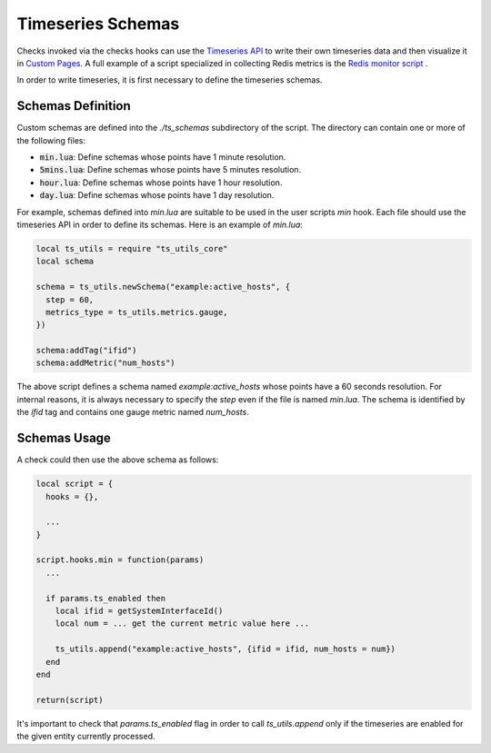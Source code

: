 .. _Timeseries Schemas:

Timeseries Schemas
==================

Checks invoked via the checks hooks can use the `Timeseries
API`_ to write their own timeseries data and then visualize it in `Custom
Pages`_. A full example of a script specialized in collecting Redis metrics
is the `Redis monitor script`_ .

In order to write timeseries, it is first necessary to define the timeseries
schemas.

Schemas Definition
------------------

Custom schemas are defined into the `./ts_schemas` subdirectory of the script.
The directory can contain one or more of the following files:

- :code:`min.lua`: Define schemas whose points have 1 minute resolution.
- :code:`5mins.lua`: Define schemas whose points have 5 minutes resolution.
- :code:`hour.lua`: Define schemas whose points have 1 hour resolution.
- :code:`day.lua`: Define schemas whose points have 1 day resolution.

For example, schemas defined into `min.lua` are suitable to be used in the user
scripts `min` hook. Each file should use the timeseries
API in order to define its schemas. Here is an example of `min.lua`:

.. code:: lua

  local ts_utils = require "ts_utils_core"
  local schema

  schema = ts_utils.newSchema("example:active_hosts", {
    step = 60,
    metrics_type = ts_utils.metrics.gauge,
  })

  schema:addTag("ifid")
  schema:addMetric("num_hosts")

The above script defines a schema named `example:active_hosts` whose points
have a 60 seconds resolution. For internal reasons, it is always necessary
to specify the `step` even if the file is named `min.lua`. The schema is
identified by the `ifid` tag and contains one gauge metric named `num_hosts`.

Schemas Usage
-------------

A check could then use the above schema as follows:

.. code:: lua

  local script = {
    hooks = {},

    ...
  }

  script.hooks.min = function(params)
    ...

    if params.ts_enabled then
      local ifid = getSystemInterfaceId()
      local num = ... get the current metric value here ...

      ts_utils.append("example:active_hosts", {ifid = ifid, num_hosts = num})
    end
  end

  return(script)

It's important to check that `params.ts_enabled` flag in order to call `ts_utils.append` only
if the timeseries are enabled for the given entity currently processed.

.. _`Timeseries API`: ../api/timeseries/index.html
.. _`Custom Pages`: custom_pages.html
.. _`Redis monitor script`: https://github.com/ntop/ntopng/tree/dev/scripts/scripts/redis_monitor
.. _`the relevant page`: check_hooks.html#other-user-script-hooks
